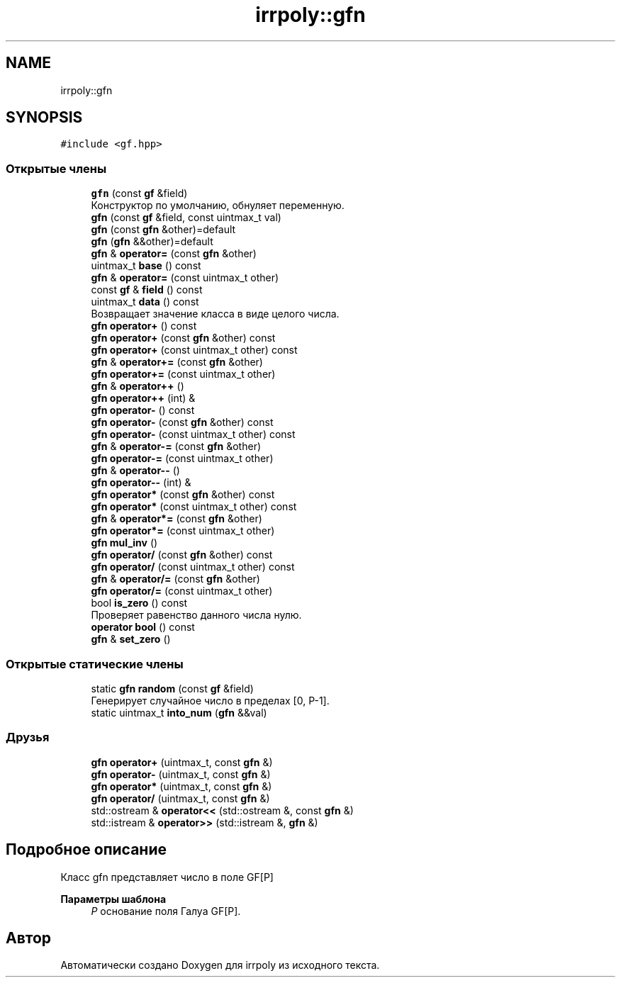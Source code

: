 .TH "irrpoly::gfn" 3 "Ср 22 Апр 2020" "Version 2.0.0" "irrpoly" \" -*- nroff -*-
.ad l
.nh
.SH NAME
irrpoly::gfn
.SH SYNOPSIS
.br
.PP
.PP
\fC#include <gf\&.hpp>\fP
.SS "Открытые члены"

.in +1c
.ti -1c
.RI "\fBgfn\fP (const \fBgf\fP &field)"
.br
.RI "Конструктор по умолчанию, обнуляет переменную\&. "
.ti -1c
.RI "\fBgfn\fP (const \fBgf\fP &field, const uintmax_t val)"
.br
.ti -1c
.RI "\fBgfn\fP (const \fBgfn\fP &other)=default"
.br
.ti -1c
.RI "\fBgfn\fP (\fBgfn\fP &&other)=default"
.br
.ti -1c
.RI "\fBgfn\fP & \fBoperator=\fP (const \fBgfn\fP &other)"
.br
.ti -1c
.RI "uintmax_t \fBbase\fP () const"
.br
.ti -1c
.RI "\fBgfn\fP & \fBoperator=\fP (const uintmax_t other)"
.br
.ti -1c
.RI "const \fBgf\fP & \fBfield\fP () const"
.br
.ti -1c
.RI "uintmax_t \fBdata\fP () const"
.br
.RI "Возвращает значение класса в виде целого числа\&. "
.ti -1c
.RI "\fBgfn\fP \fBoperator+\fP () const"
.br
.ti -1c
.RI "\fBgfn\fP \fBoperator+\fP (const \fBgfn\fP &other) const"
.br
.ti -1c
.RI "\fBgfn\fP \fBoperator+\fP (const uintmax_t other) const"
.br
.ti -1c
.RI "\fBgfn\fP & \fBoperator+=\fP (const \fBgfn\fP &other)"
.br
.ti -1c
.RI "\fBgfn\fP \fBoperator+=\fP (const uintmax_t other)"
.br
.ti -1c
.RI "\fBgfn\fP & \fBoperator++\fP ()"
.br
.ti -1c
.RI "\fBgfn\fP \fBoperator++\fP (int) &"
.br
.ti -1c
.RI "\fBgfn\fP \fBoperator\-\fP () const"
.br
.ti -1c
.RI "\fBgfn\fP \fBoperator\-\fP (const \fBgfn\fP &other) const"
.br
.ti -1c
.RI "\fBgfn\fP \fBoperator\-\fP (const uintmax_t other) const"
.br
.ti -1c
.RI "\fBgfn\fP & \fBoperator\-=\fP (const \fBgfn\fP &other)"
.br
.ti -1c
.RI "\fBgfn\fP \fBoperator\-=\fP (const uintmax_t other)"
.br
.ti -1c
.RI "\fBgfn\fP & \fBoperator\-\-\fP ()"
.br
.ti -1c
.RI "\fBgfn\fP \fBoperator\-\-\fP (int) &"
.br
.ti -1c
.RI "\fBgfn\fP \fBoperator*\fP (const \fBgfn\fP &other) const"
.br
.ti -1c
.RI "\fBgfn\fP \fBoperator*\fP (const uintmax_t other) const"
.br
.ti -1c
.RI "\fBgfn\fP & \fBoperator*=\fP (const \fBgfn\fP &other)"
.br
.ti -1c
.RI "\fBgfn\fP \fBoperator*=\fP (const uintmax_t other)"
.br
.ti -1c
.RI "\fBgfn\fP \fBmul_inv\fP ()"
.br
.ti -1c
.RI "\fBgfn\fP \fBoperator/\fP (const \fBgfn\fP &other) const"
.br
.ti -1c
.RI "\fBgfn\fP \fBoperator/\fP (const uintmax_t other) const"
.br
.ti -1c
.RI "\fBgfn\fP & \fBoperator/=\fP (const \fBgfn\fP &other)"
.br
.ti -1c
.RI "\fBgfn\fP \fBoperator/=\fP (const uintmax_t other)"
.br
.ti -1c
.RI "bool \fBis_zero\fP () const"
.br
.RI "Проверяет равенство данного числа нулю\&. "
.ti -1c
.RI "\fBoperator bool\fP () const"
.br
.ti -1c
.RI "\fBgfn\fP & \fBset_zero\fP ()"
.br
.in -1c
.SS "Открытые статические члены"

.in +1c
.ti -1c
.RI "static \fBgfn\fP \fBrandom\fP (const \fBgf\fP &field)"
.br
.RI "Генерирует случайное число в пределах [0, P-1]\&. "
.ti -1c
.RI "static uintmax_t \fBinto_num\fP (\fBgfn\fP &&val)"
.br
.in -1c
.SS "Друзья"

.in +1c
.ti -1c
.RI "\fBgfn\fP \fBoperator+\fP (uintmax_t, const \fBgfn\fP &)"
.br
.ti -1c
.RI "\fBgfn\fP \fBoperator\-\fP (uintmax_t, const \fBgfn\fP &)"
.br
.ti -1c
.RI "\fBgfn\fP \fBoperator*\fP (uintmax_t, const \fBgfn\fP &)"
.br
.ti -1c
.RI "\fBgfn\fP \fBoperator/\fP (uintmax_t, const \fBgfn\fP &)"
.br
.ti -1c
.RI "std::ostream & \fBoperator<<\fP (std::ostream &, const \fBgfn\fP &)"
.br
.ti -1c
.RI "std::istream & \fBoperator>>\fP (std::istream &, \fBgfn\fP &)"
.br
.in -1c
.SH "Подробное описание"
.PP 
Класс gfn представляет число в поле GF[P] 
.PP
\fBПараметры шаблона\fP
.RS 4
\fIP\fP основание поля Галуа GF[P]\&. 
.RE
.PP


.SH "Автор"
.PP 
Автоматически создано Doxygen для irrpoly из исходного текста\&.
